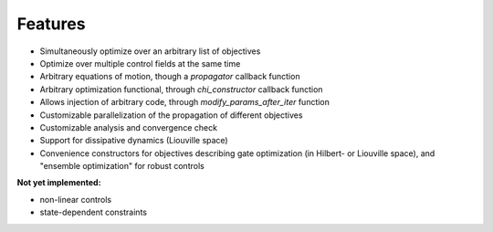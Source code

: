 Features
========

* Simultaneously optimize over an arbitrary list of objectives
* Optimize over multiple control fields at the same time
* Arbitrary equations of motion, though a `propagator` callback function
* Arbitrary optimization functional, through `chi_constructor` callback function
* Allows injection of arbitrary code, through `modify_params_after_iter` function
* Customizable parallelization of the propagation of different objectives
* Customizable analysis and convergence check
* Support for dissipative dynamics (Liouville space)
* Convenience constructors for objectives describing gate optimization (in
  Hilbert- or Liouville space), and "ensemble optimization" for robust controls


**Not yet implemented:**

* non-linear controls
* state-dependent constraints
